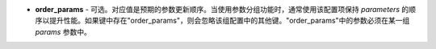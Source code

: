 - **order_params** - 可选。对应值是预期的参数更新顺序。当使用参数分组功能时，通常使用该配置项保持 `parameters` 的顺序以提升性能。如果键中存在"order_params"，则会忽略该组配置中的其他键。"order_params"中的参数必须在某一组 `params` 参数中。

